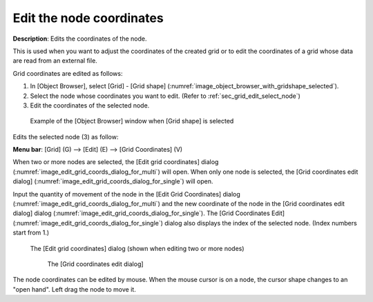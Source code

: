 .. _sec_grid_edit_node_coordinates:

Edit the node coordinates
============================

**Description**: Edits the coordinates of the node.

This is used when you want to adjust the coordinates of the created grid
or to edit the coordinates of a grid whose data are read from an
external file.

Grid coordinates are edited as follows:

1. In [Object Browser], select [Grid] - [Grid shape] (:numref:`image_object_browser_with_gridshape_selected`).
2. Select the node whose coordinates you want to edit. (Refer to
   :ref:`sec_grid_edit_select_node`)
3. Edit the coordinates of the selected node.

.. _image_object_browser_with_gridshape_selected:

.. figure:: images/object_browser_with_gridshape_selected.png

   Example of the [Object Browser] window when [Grid shape] is selected

Edits the selected node (3) as follow:

**Menu bar**: [Grid] (G) --> [Edit] (E) --> [Grid Coordinates] (V)

When two or more nodes are selected, the [Edit grid coordinates] dialog
(:numref:`image_edit_grid_coords_dialog_for_multi`) will open.
When only one node is selected, the [Grid coordinates edit dialog]
(:numref:`image_edit_grid_coords_dialog_for_single`) will open.

Input the quantity of movement of the node in the [Edit Grid
Coordinates] dialog
(:numref:`image_edit_grid_coords_dialog_for_multi`) and
the new coordinate of the node in
the [Grid coordinates edit dialog] dialog
(:numref:`image_edit_grid_coords_dialog_for_single`).
The [Grid Coordinates Edit] (:numref:`image_edit_grid_coords_dialog_for_single`)
dialog also displays the index of the
selected node. (Index numbers start from 1.)

.. _image_edit_grid_coords_dialog_for_multi:

.. figure:: images/edit_grid_coords_dialog_for_multi.png

   The [Edit grid coordinates] dialog (shown when editing two or more nodes)

   .. _image_edit_grid_coords_dialog_for_single:

   .. figure:: images/edit_grid_coords_dialog_for_single.png

      The [Grid coordinates edit dialog]

The node coordinates can be edited by mouse. When the mouse cursor is on
a node, the cursor shape changes to an "open hand". Left drag the node
to move it.

